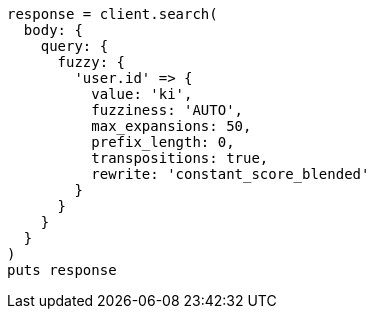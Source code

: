 [source, ruby]
----
response = client.search(
  body: {
    query: {
      fuzzy: {
        'user.id' => {
          value: 'ki',
          fuzziness: 'AUTO',
          max_expansions: 50,
          prefix_length: 0,
          transpositions: true,
          rewrite: 'constant_score_blended'
        }
      }
    }
  }
)
puts response
----
